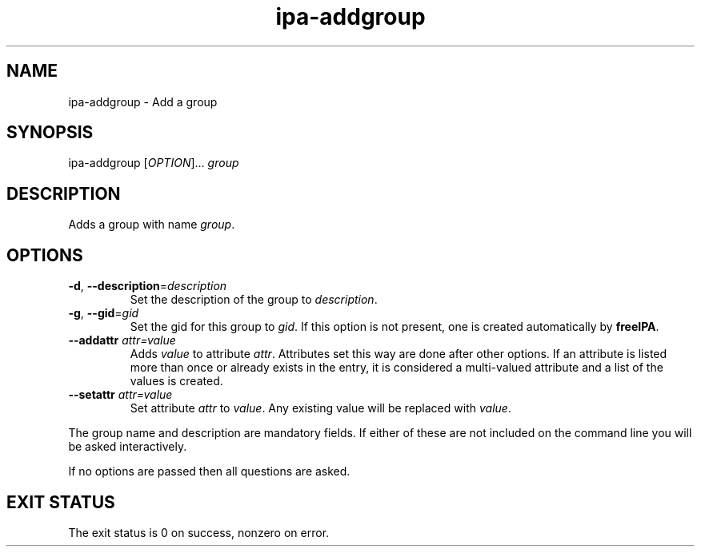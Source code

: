 .\" A man page for ipa-addgroup
.\" Copyright (C) 2007 Red Hat, Inc.
.\" 
.\" This is free software; you can redistribute it and/or modify it under
.\" the terms of the GNU Library General Public License as published by
.\" the Free Software Foundation; version 2 only
.\" 
.\" This program is distributed in the hope that it will be useful, but
.\" WITHOUT ANY WARRANTY; without even the implied warranty of
.\" MERCHANTABILITY or FITNESS FOR A PARTICULAR PURPOSE.  See the GNU
.\" General Public License for more details.
.\" 
.\" You should have received a copy of the GNU Library General Public
.\" License along with this program; if not, write to the Free Software
.\" Foundation, Inc., 675 Mass Ave, Cambridge, MA 02139, USA.
.\" 
.\" Author: Rob Crittenden <rcritten@redhat.com>
.\" 
.TH "ipa-addgroup" "1" "Oct 10 2007" "freeipa" ""
.SH "NAME"
ipa\-addgroup \- Add a group

.SH "SYNOPSIS"
ipa\-addgroup [\fIOPTION\fR]... \fIgroup\fR

.SH "DESCRIPTION"
Adds a group with name \fIgroup\fR.
.SH "OPTIONS"
.TP 
\fB\-d\fR, \fB\-\-description\fR=\fIdescription\fR
Set the description of the group to \fIdescription\fR.
.TP 
\fB\-g\fR, \fB\-\-gid\fR=\fIgid\fR
Set the gid for this group to \fIgid\fR.
If this option is not present, one is created automatically
by \fBfreeIPA\fR.
.TP
\fB\-\-addattr\fR \fIattr=value\fR
Adds \fIvalue\fR to attribute \fIattr\fR. Attributes set this way are done after other options. If an attribute is listed more than once or already exists in the entry, it is considered a multi\-valued attribute and a list of the values is created.
.TP
\fB\-\-setattr\fR \fIattr=value\fR
Set attribute \fIattr\fR to \fIvalue\fR. Any existing value will be replaced with \fIvalue\fR.
.PP 
The group name and description are mandatory fields. If either of these are not included on the command line you will be asked interactively.

If no options are passed then all questions are asked.
.SH "EXIT STATUS"
The exit status is 0 on success, nonzero on error.
